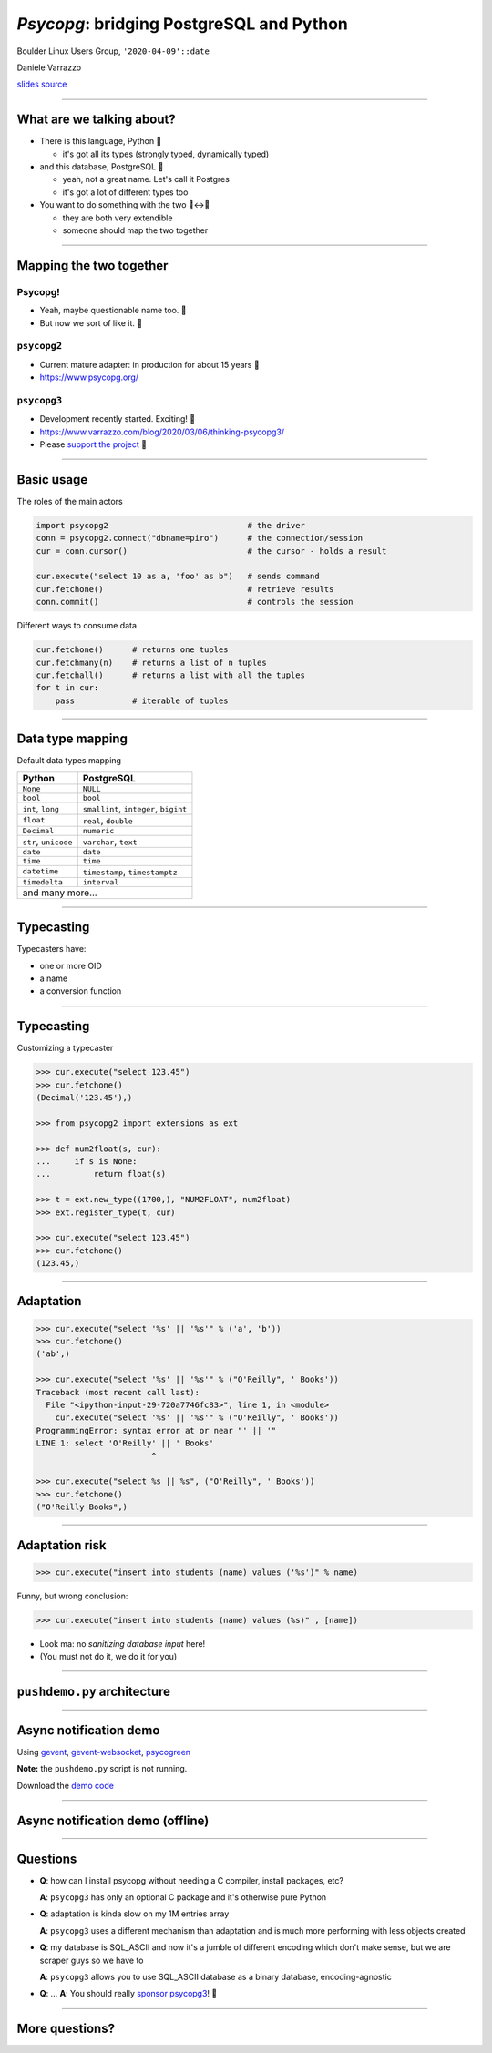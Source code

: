 =========================================
*Psycopg*: bridging PostgreSQL and Python
=========================================

.. image:: img/psycopg.png
    :height: 30em


.. class:: text-right

    Boulder Linux Users Group, ``'2020-04-09'::date``

    Daniele Varrazzo

    `slides source <https://github.com/dvarrazzo/psycopg-boulder-2020/>`__
..
    Note to piro: you want
    :autocmd BufWritePost psycopg.rst :silent !make html

----


What are we talking about?
==========================

* There is this language, Python 🐍

  * it's got all its types (strongly typed, dynamically typed)

* and this database, PostgreSQL 🐘

  * yeah, not a great name. Let's call it Postgres
  * it's got a lot of different types too

* You want to do something with the two 🐍↔️🐘

  * they are both very extendible
  * someone should map the two together

----


Mapping the two together
========================

Psycopg!
--------

* Yeah, maybe questionable name too. 🤔
* But now we sort of like it. 🤭

``psycopg2``
------------

.. role:: html(raw)
    :format: html

* Current mature adapter: in production for about 15 years 👴
* https://www.psycopg.org/



``psycopg3``
------------

* Development recently started. Exciting! 👶
* https://www.varrazzo.com/blog/2020/03/06/thinking-psycopg3/
* Please `support the project <https://github.com/sponsors/dvarrazzo/>`__ 💜


----


Basic usage
===========

The roles of the main actors

.. code-block:: python

    import psycopg2                             # the driver
    conn = psycopg2.connect("dbname=piro")      # the connection/session
    cur = conn.cursor()                         # the cursor - holds a result

    cur.execute("select 10 as a, 'foo' as b")   # sends command
    cur.fetchone()                              # retrieve results
    conn.commit()                               # controls the session


Different ways to consume data

.. code-block:: python

    cur.fetchone()      # returns one tuples
    cur.fetchmany(n)    # returns a list of n tuples
    cur.fetchall()      # returns a list with all the tuples
    for t in cur:
        pass            # iterable of tuples


----

Data type mapping
=================

Default data types mapping

.. table::
    :class: data-types

    +--------------------+-------------------------+
    | Python             | PostgreSQL              |
    +====================+=========================+
    | ``None``           | ``NULL``                |
    +--------------------+-------------------------+
    | ``bool``           | ``bool``                |
    +--------------------+-------------------------+
    | ``int``,           | ``smallint``,           |
    | ``long``           | ``integer``,            |
    |                    | ``bigint``              |
    +--------------------+-------------------------+
    | ``float``          | ``real``,               |
    |                    | ``double``              |
    +--------------------+-------------------------+
    | ``Decimal``        | ``numeric``             |
    +--------------------+-------------------------+
    | ``str``,           | ``varchar``,            |
    | ``unicode``        | ``text``                |
    +--------------------+-------------------------+
    | ``date``           | ``date``                |
    +--------------------+-------------------------+
    | ``time``           | ``time``                |
    +--------------------+-------------------------+
    | ``datetime``       | ``timestamp``,          |
    |                    | ``timestamptz``         |
    +--------------------+-------------------------+
    | ``timedelta``      | ``interval``            |
    +--------------------+-------------------------+
    | and many more...                             |
    +--------------------+-------------------------+


----

Typecasting
===========

.. image:: img/pg-to-py.png

Typecasters have:

- one or more OID
- a name
- a conversion function


----

Typecasting
===========

.. image:: img/pg-to-py.png

Customizing a typecaster

.. code-block:: pycon

    >>> cur.execute("select 123.45")
    >>> cur.fetchone()
    (Decimal('123.45'),)

    >>> from psycopg2 import extensions as ext

    >>> def num2float(s, cur):
    ...     if s is None:
    ...         return float(s)

    >>> t = ext.new_type((1700,), "NUM2FLOAT", num2float)
    >>> ext.register_type(t, cur)

    >>> cur.execute("select 123.45")
    >>> cur.fetchone()
    (123.45,)

----


Adaptation
==========

.. image:: img/py-to-pg.png


.. code-block:: pycon

    >>> cur.execute("select '%s' || '%s'" % ('a', 'b'))
    >>> cur.fetchone()
    ('ab',)

    >>> cur.execute("select '%s' || '%s'" % ("O'Reilly", ' Books'))
    Traceback (most recent call last):
      File "<ipython-input-29-720a7746fc83>", line 1, in <module>
        cur.execute("select '%s' || '%s'" % ("O'Reilly", ' Books'))
    ProgrammingError: syntax error at or near "' || '"
    LINE 1: select 'O'Reilly' || ' Books'
                            ^

    >>> cur.execute("select %s || %s", ("O'Reilly", ' Books'))
    >>> cur.fetchone()
    ("O'Reilly Books",)

----


Adaptation risk
===============

.. code-block:: pycon

    >>> cur.execute("insert into students (name) values ('%s')" % name)

.. image:: img/exploits_of_a_mom.png

Funny, but wrong conclusion:

.. code-block:: pycon

    >>> cur.execute("insert into students (name) values (%s)" , [name])

* Look ma: no *sanitizing database input* here!

* (You must not do it, we do it for you)


----

``pushdemo.py`` architecture
============================

.. image:: img/pushdemo-diagram.png



----

Async notification demo
=======================

Using gevent__, gevent-websocket__, psycogreen__

.. __: http://www.gevent.org/
.. __: http://www.gelens.org/code/gevent-websocket/
.. __: https://bitbucket.org/dvarrazzo/psycogreen/

.. class:: apology

    **Note:** the ``pushdemo.py`` script is not running.

.. raw:: html

    <script src="js/jquery.min.js"></script>
    <style type="text/css">
          .bar {width: 40px; height: 40px;}
    </style>
    <script>
        window.onload = function() {
            ws = new WebSocket("ws://localhost:7000/data");
            ws.onopen = function() {
                $('p.apology').hide();
                // drop the offline slide
                $('#target').parents('.slide-wrapper').next().remove();
            }
            ws.onmessage = function(msg) {
                bar = $('#' + msg.data);
                if (bar.length) {
                    bar.width(bar.width() + 40);
                } else {
                    $('#target').text("DB says: " + msg.data);
                }
            }
        }
    </script>
    <p id="red" class="bar" style="background-color: red;">&nbsp;</p>
    <p id="green" class="bar" style="background-color: green;">&nbsp;</p>
    <p id="blue" class="bar" style="background-color: blue;">&nbsp;</p>
    <p id="target"></p>

.. class:: text-right

    Download the `demo code
    <https://github.com/dvarrazzo/psycopg-boulder-2020>`__

----


Async notification demo (offline)
=================================

.. image:: img/pushdemo.png


----

Questions
=========

* **Q**: how can I install psycopg without needing a C compiler, install packages, etc?

  **A**: ``psycopg3`` has only an optional C package and it's otherwise pure Python

* **Q**: adaptation is kinda slow on my 1M entries array

  **A**: ``psycopg3`` uses a different mechanism than adaptation and is much more performing with less objects created

* **Q**: my database is SQL_ASCII and now it's a jumble of different encoding which don't make sense, but we are scraper guys so we have to

  **A**: ``psycopg3`` allows you to use SQL_ASCII database as a binary database, encoding-agnostic

* **Q**: ... **A**: You should really `sponsor psycopg3 <https://github.com/sponsors/dvarrazzo/>`__! 💜


----

More questions?
===============
